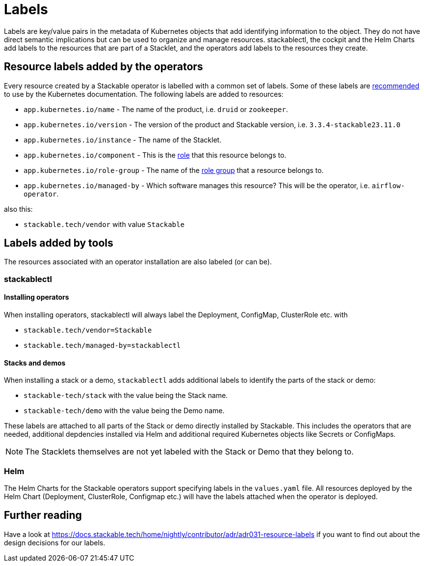 = Labels

Labels are key/value pairs in the metadata of Kubernetes objects that add identifying information to the object.
They do not have direct semantic implications but can be used to organize and manage resources.
stackablectl, the cockpit and the Helm Charts add labels to the resources that are part of a Stacklet, and the operators add labels to the resources they create.

== Resource labels added by the operators

Every resource created by a Stackable operator is labelled with a common set of labels.
Some of these labels are https://kubernetes.io/docs/concepts/overview/working-with-objects/common-labels/[recommended] to use by the Kubernetes documentation.
The following labels are added to resources:

- `app.kubernetes.io/name` - The name of the product, i.e. `druid` or `zookeeper`.
- `app.kubernetes.io/version` - The version of the product and Stackable version, i.e. `3.3.4-stackable23.11.0`
- `app.kubernetes.io/instance` - The name of the Stacklet.
- `app.kubernetes.io/component` - This is the xref:concepts:roles-and-role-groups.adoc[role] that this resource belongs to.
- `app.kubernetes.io/role-group` - The name of the xref:concepts:roles-and-role-groups.adoc[role group] that a resource belongs to.
- `app.kubernetes.io/managed-by` - Which software manages this resource? This will be the operator, i.e. `airflow-operator`.

also this:

- `stackable.tech/vendor` with value `Stackable`


== Labels added by tools

The resources associated with an operator installation are also labeled (or can be).

=== stackablectl

==== Installing operators

When installing operators, stackablectl will always label the Deployment, ConfigMap, ClusterRole etc. with

* `stackable.tech/vendor=Stackable`
* `stackable.tech/managed-by=stackablectl`

==== Stacks and demos

When installing a stack or a demo, `stackablectl` adds additional labels to identify the parts of the stack or demo:

* `stackable-tech/stack` with the value being the Stack name.
* `stackable-tech/demo` with the value being the Demo name.

These labels are attached to all parts of the Stack or demo directly installed by Stackable.
This includes the operators that are needed, additional depdencies installed via Helm and additional required Kubernetes objects like Secrets or ConfigMaps.

NOTE: The Stacklets themselves are not yet labeled with the Stack or Demo that they belong to.


=== Helm

The Helm Charts for the Stackable operators support specifying labels in the `values.yaml` file.
All resources deployed by the Helm Chart (Deployment, ClusterRole, Configmap etc.) will have the labels attached when the operator is deployed.

== Further reading

Have a look at https://docs.stackable.tech/home/nightly/contributor/adr/adr031-resource-labels[] if you want to find out about the design decisions for our labels.
